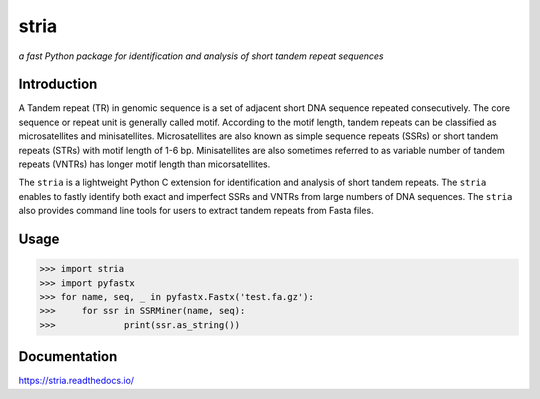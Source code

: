 stria
#####

.. image:: https://github.com/lmdu/stria/actions/workflows/main.yml/badge.svg
   :target: https://github.com/lmdu/stria/actions/workflows/main.yml
   :alt: Github Action

.. image:: https://readthedocs.org/projects/stria/badge/?version=latest
   :target: https://stria.readthedocs.io/en/latest/?badge=latest
   :alt: Readthedocs

.. image:: https://img.shields.io/pypi/v/stria.svg
   :target: https://pypi.org/project/stria
   :alt: PyPI

*a fast Python package for identification and analysis of short tandem repeat sequences*

Introduction
============

A Tandem repeat (TR) in genomic sequence is a set of adjacent short DNA sequence repeated consecutively.
The core sequence or repeat unit is generally called motif. According to the motif length, tandem repeats
can be classified as microsatellites and minisatellites. Microsatellites are also known as simple sequence
repeats (SSRs) or short tandem repeats (STRs) with motif length of 1-6 bp. Minisatellites are also sometimes
referred to as variable number of tandem repeats (VNTRs) has longer motif length than micorsatellites.

The ``stria`` is a lightweight Python C extension for identification and analysis of short tandem repeats.
The ``stria`` enables to fastly identify both exact and imperfect SSRs and VNTRs from large numbers of DNA sequences.
The ``stria`` also provides command line tools for users to extract tandem repeats from Fasta files.

Usage
=====

.. code:: python

	>>> import stria
	>>> import pyfastx
	>>> for name, seq, _ in pyfastx.Fastx('test.fa.gz'):
	>>> 	for ssr in SSRMiner(name, seq):
	>>> 		print(ssr.as_string())

Documentation
=============

`https://stria.readthedocs.io/ <https://stria.readthedocs.io/>`_

